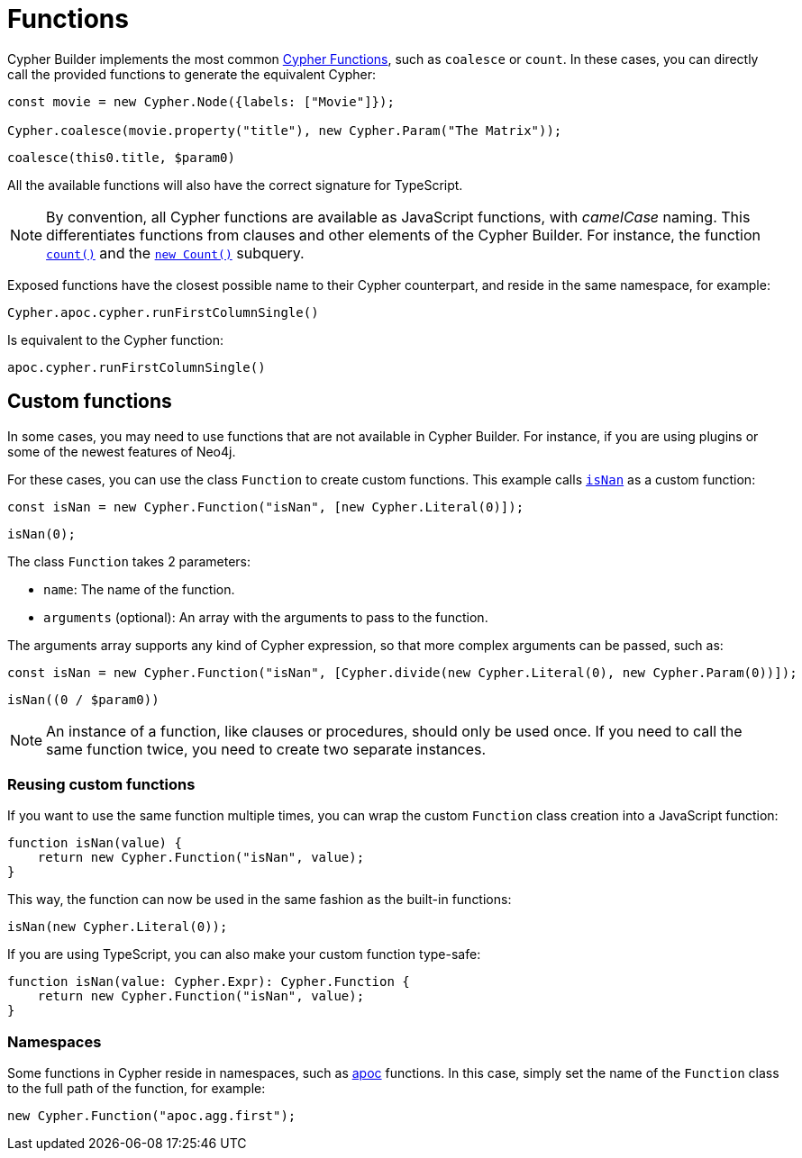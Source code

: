 = Functions

Cypher Builder implements the most common link:https://neo4j.com/docs/cypher-manual/current/functions/[Cypher Functions], such as `coalesce` or `count`. 
In these cases, you can directly call the provided functions to generate the equivalent Cypher:

```javascript
const movie = new Cypher.Node({labels: ["Movie"]});

Cypher.coalesce(movie.property("title"), new Cypher.Param("The Matrix"));
```

```cypher
coalesce(this0.title, $param0)
```

All the available functions will also have the correct signature for TypeScript.

[NOTE]
====
By convention, all Cypher functions are available as JavaScript functions, with _camelCase_ naming. 
This differentiates functions from clauses and other elements of the Cypher Builder.
For instance, the function link:https://neo4j.com/docs/cypher-manual/current/functions/aggregating/#functions-count[`count()`] and the link:https://neo4j.com/docs/cypher-manual/current/syntax/expressions/#count-subqueries[`new Count()`] subquery.
====

Exposed functions have the closest possible name to their Cypher counterpart, and reside in the same namespace, for example:

```javascript
Cypher.apoc.cypher.runFirstColumnSingle()
```

Is equivalent to the Cypher function:

```cypher
apoc.cypher.runFirstColumnSingle()
```

== Custom functions

In some cases, you may need to use functions that are not available in Cypher Builder.
For instance, if you are using plugins or some of the newest features of Neo4j.

For these cases, you can use the class `Function` to create custom functions. 
This example calls link:https://neo4j.com/docs/cypher-manual/current/functions/mathematical-numeric/#functions-isnan[`isNan`] as a custom function:


```javascript
const isNan = new Cypher.Function("isNan", [new Cypher.Literal(0)]);
```

```cypher
isNan(0);
```

The class `Function` takes 2 parameters:

* `name`: The name of the function.
* `arguments` (optional): An array with the arguments to pass to the function.

The arguments array supports any kind of Cypher expression, so that more complex arguments can be passed, such as:

```javascript
const isNan = new Cypher.Function("isNan", [Cypher.divide(new Cypher.Literal(0), new Cypher.Param(0))]);
```

```cypher
isNan((0 / $param0))
```

[NOTE]
====
An instance of a function, like clauses or procedures, should only be used once. 
If you need to call the same function twice, you need to create two separate instances.
====

=== Reusing custom functions

If you want to use the same function multiple times, you can wrap the custom `Function` class creation into a JavaScript function:

```javascript
function isNan(value) {
    return new Cypher.Function("isNan", value);
}
```

This way, the function can now be used in the same fashion as the built-in functions:

```javascript
isNan(new Cypher.Literal(0));
```

If you are using TypeScript, you can also make your custom function type-safe:

```typescript
function isNan(value: Cypher.Expr): Cypher.Function {
    return new Cypher.Function("isNan", value);
}
```


=== Namespaces

Some functions in Cypher reside in namespaces, such as link:https://neo4j.com/docs/apoc/current/overview/[apoc] functions. 
In this case, simply set the name of the `Function` class to the full path of the function, for example:

```javascript
new Cypher.Function("apoc.agg.first");
```
